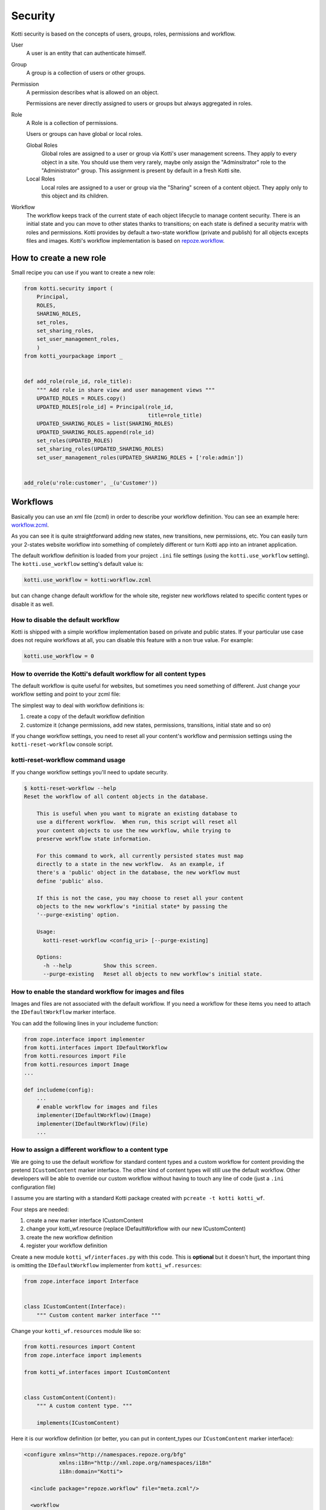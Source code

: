 .. _security:

Security
========

Kotti security is based on the concepts of users, groups, roles, permissions and workflow.

.. image:: /_static/user-group-role-permission.svg

User
    A user is an entity that can authenticate himself.

Group
    A group is a collection of users or other groups.

Permission
    A permission describes what is allowed on an object.

    Permissions are never directly assigned to users or groups but always
    aggregated in roles.

Role
    A Role is a collection of permissions.

    Users or groups can have global or local roles.

    Global Roles
        Global roles are assigned to a user or group via Kotti's user management
        screens.  They apply to every object in a site.  You should use them
        very rarely, maybe only assign the "Adminsitrator" role to the
        "Administrator" group.  This assignment is present by default in a fresh
        Kotti site.

    Local Roles
        Local roles are assigned to a user or group via the "Sharing" screen
        of a content object.  They apply only to this object and its children.

Workflow
    The workflow keeps track of the current state of each object lifecycle to manage content security.
    There is an initial state and you can move to other states thanks to transitions; on each state is defined
    a security matrix with roles and permissions.
    Kotti provides by default a two-state workflow (private and publish) for all objects excepts files and images.
    Kotti's workflow implementation is based on `repoze.workflow`_.

How to create a new role
------------------------

Small recipe you can use if you want to create a new role:

.. code-block:: python
  
  from kotti.security import (
      Principal,
      ROLES,
      SHARING_ROLES,
      set_roles,
      set_sharing_roles,
      set_user_management_roles,
      )
  from kotti_yourpackage import _
  
  
  def add_role(role_id, role_title):
      """ Add role in share view and user management views """
      UPDATED_ROLES = ROLES.copy()
      UPDATED_ROLES[role_id] = Principal(role_id,
                                         title=role_title)
      UPDATED_SHARING_ROLES = list(SHARING_ROLES)
      UPDATED_SHARING_ROLES.append(role_id)
      set_roles(UPDATED_ROLES)
      set_sharing_roles(UPDATED_SHARING_ROLES)
      set_user_management_roles(UPDATED_SHARING_ROLES + ['role:admin'])
  
  
  add_role(u'role:customer', _(u'Customer'))

Workflows
---------

Basically you can use an xml file (zcml) in order to describe your workflow definition.
You can see an example here: `workflow.zcml`_.

As you can see it is quite straightforward adding new states, new transitions, new permissions, etc. You can easily turn your 2-states
website workflow into something of completely different or turn Kotti app into an intranet application.

The default workflow definition is loaded from your project ``.ini`` file settings (using the ``kotti.use_workflow`` setting).
The ``kotti.use_workflow`` setting's default value is:

.. code-block:: ini

    kotti.use_workflow = kotti:workflow.zcml

but can change change default workflow for the whole site, register new workflows related to specific content types or disable it as well. 

How to disable the default workflow
^^^^^^^^^^^^^^^^^^^^^^^^^^^^^^^^^^^

Kotti is shipped with a simple workflow implementation based on private and public states. If your particular use case does not require workflows at all, you can disable this feature with a non true value. For example:

.. code-block:: ini

    kotti.use_workflow = 0

How to override the Kotti's default workflow for all content types
^^^^^^^^^^^^^^^^^^^^^^^^^^^^^^^^^^^^^^^^^^^^^^^^^^^^^^^^^^^^^^^^^^

The default workflow is quite useful for websites, but sometimes you need something of different. Just change your workflow setting and point to your zcml file:

.. code-block:: ini
    kotti.use_workflow = kotti_yourplugin:workflow.zcml

The simplest way to deal with workflow definitions is::

1. create a copy of the default workflow definition
2. customize it (change permissions, add new states, permissions, transitions, initial state and so on)

If you change workflow settings, you need to reset all your content's workflow and permission settings using the ``kotti-reset-workflow`` console script.

kotti-reset-workflow command usage
^^^^^^^^^^^^^^^^^^^^^^^^^^^^^^^^^^

If you change workflow settings you'll need to update security.

.. code-block:: bash

    $ kotti-reset-workflow --help
    Reset the workflow of all content objects in the database.
    
        This is useful when you want to migrate an existing database to
        use a different workflow.  When run, this script will reset all
        your content objects to use the new workflow, while trying to
        preserve workflow state information.
    
        For this command to work, all currently persisted states must map
        directly to a state in the new workflow.  As an example, if
        there's a 'public' object in the database, the new workflow must
        define 'public' also.
    
        If this is not the case, you may choose to reset all your content
        objects to the new workflow's *initial state* by passing the
        '--purge-existing' option.
    
        Usage:
          kotti-reset-workflow <config_uri> [--purge-existing]
    
        Options:
          -h --help          Show this screen.
          --purge-existing   Reset all objects to new workflow's initial state.
 
How to enable the standard workflow for images and files
^^^^^^^^^^^^^^^^^^^^^^^^^^^^^^^^^^^^^^^^^^^^^^^^^^^^^^^^
Images and files are not associated with the default workflow. If you need a workflow for these items you need to attach the ``IDefaultWorkflow`` marker interface.

You can add the following lines in your includeme function:

.. code-block:: python

    from zope.interface import implementer
    from kotti.interfaces import IDefaultWorkflow
    from kotti.resources import File
    from kotti.resources import Image
    ...
    
    def includeme(config):
        ...
        # enable workflow for images and files
        implementer(IDefaultWorkflow)(Image)
        implementer(IDefaultWorkflow)(File)
        ...

How to assign a different workflow to a content type
^^^^^^^^^^^^^^^^^^^^^^^^^^^^^^^^^^^^^^^^^^^^^^^^^^^^

We are going to use the default workflow for standard content types and a custom workflow for content providing the pretend ``ICustomContent`` marker interface.
The other kind of content types will still use the default workflow.
Other developers will be able to override our custom workflow without having to touch any line of code (just a ``.ini`` configuration file)

I assume you are starting with a standard Kotti package created with ``pcreate -t kotti kotti_wf``.

Four steps are needed:

1. create a new marker interface ICustomContent
2. change your kotti_wf.resource (replace IDefaultWorkflow with our new ICustomContent)
3. create the new workflow definition
4. register your workflow definition

Create a new module ``kotti_wf/interfaces.py`` with this code.
This is **optional** but it doesn't hurt, the important thing is omitting the ``IDefaultWorkflow``
implementer from ``kotti_wf.resurces``:

.. code-block:: python

    from zope.interface import Interface
    
    
    class ICustomContent(Interface):
        """ Custom content marker interface """

Change your ``kotti_wf.resources`` module like so:

.. code-block:: python

    from kotti.resources import Content
    from zope.interface import implements
    
    from kotti_wf.interfaces import ICustomContent
    
    
    class CustomContent(Content):
        """ A custom content type. """
        
        implements(ICustomContent)

Here it is our workflow definition (or better, you can put in content_types our ``ICustomContent`` marker interface):

.. code-block:: xml

    <configure xmlns="http://namespaces.repoze.org/bfg"
               xmlns:i18n="http://xml.zope.org/namespaces/i18n"
               i18n:domain="Kotti">
    
      <include package="repoze.workflow" file="meta.zcml"/>
    
      <workflow
          type="security"
          name="custom"
          state_attr="state"
          initial_state="private"
          content_types="kotti_wf.resources.CustomContent"
          permission_checker="pyramid.security.has_permission"
          >
    
        <state name="private" callback="kotti.workflow.workflow_callback">
    
          <key name="title" value="_(u'Private')" />
          <key name="order" value="1" />
    
          <key name="inherit" value="0" />
          <key name="system.Everyone" value="" />
          <key name="role:viewer" value="view" />
          <key name="role:editor" value="view add edit delete state_change" />
          <key name="role:owner" value="view add edit delete manage state_change" />
    
        </state>
    
      </workflow>
    
    </configure>

And now you have to tell Kotti to register your new custom workflow including our ``zcml`` file:

.. code-block:: ini
    kotti.zcml_includes = kotti_wf:workflow.zcml

If you are performing more complex workflow overrides you might have to write and register in your workflow definition a workflow ``elector`` or
update your includeme function.

If your ``CustomContent`` already exists, you need to update the workflow settings using the ``kotti-reset-workflow`` command.
    
.. _repoze.workflow: http://docs.repoze.org/workflow/
.. _workflow.zcml: https://github.com/Kotti/Kotti/blob/master/kotti/workflow.zcml.
